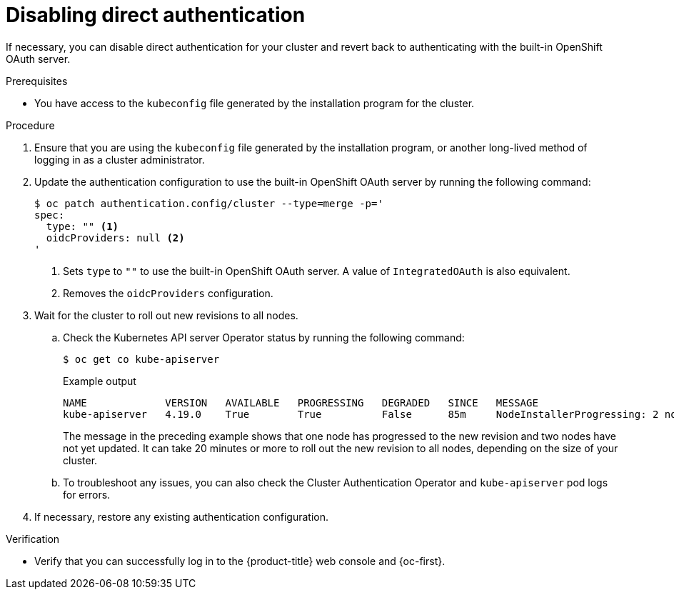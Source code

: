 // Module included in the following assemblies:
//
// * authentication/external-auth.adoc

:_mod-docs-content-type: PROCEDURE
[id="external-auth-disabling_{context}"]
= Disabling direct authentication

If necessary, you can disable direct authentication for your cluster and revert back to authenticating with the built-in OpenShift OAuth server.

.Prerequisites

* You have access to the `kubeconfig` file generated by the installation program for the cluster.

.Procedure

. Ensure that you are using the `kubeconfig` file generated by the installation program, or another long-lived method of logging in as a cluster administrator.

. Update the authentication configuration to use the built-in OpenShift OAuth server by running the following command:
+
[source,terminal]
----
$ oc patch authentication.config/cluster --type=merge -p='
spec:
  type: "" <1>
  oidcProviders: null <2>
'
----
<1> Sets `type` to `""` to use the built-in OpenShift OAuth server. A value of `IntegratedOAuth` is also equivalent.
<2> Removes the `oidcProviders` configuration.

. Wait for the cluster to roll out new revisions to all nodes.

.. Check the Kubernetes API server Operator status by running the following command:
+
[source,terminal]
----
$ oc get co kube-apiserver
----
+

.Example output
[source,terminal]
----
NAME             VERSION   AVAILABLE   PROGRESSING   DEGRADED   SINCE   MESSAGE
kube-apiserver   4.19.0    True        True          False      85m     NodeInstallerProgressing: 2 node are at revision 12; 1 node is at revision 14
----
+
The message in the preceding example shows that one node has progressed to the new revision and two nodes have not yet updated. It can take 20 minutes or more to roll out the new revision to all nodes, depending on the size of your cluster.

.. To troubleshoot any issues, you can also check the Cluster Authentication Operator and `kube-apiserver` pod logs for errors.

. If necessary, restore any existing authentication configuration.

.Verification

* Verify that you can successfully log in to the {product-title} web console and {oc-first}.
